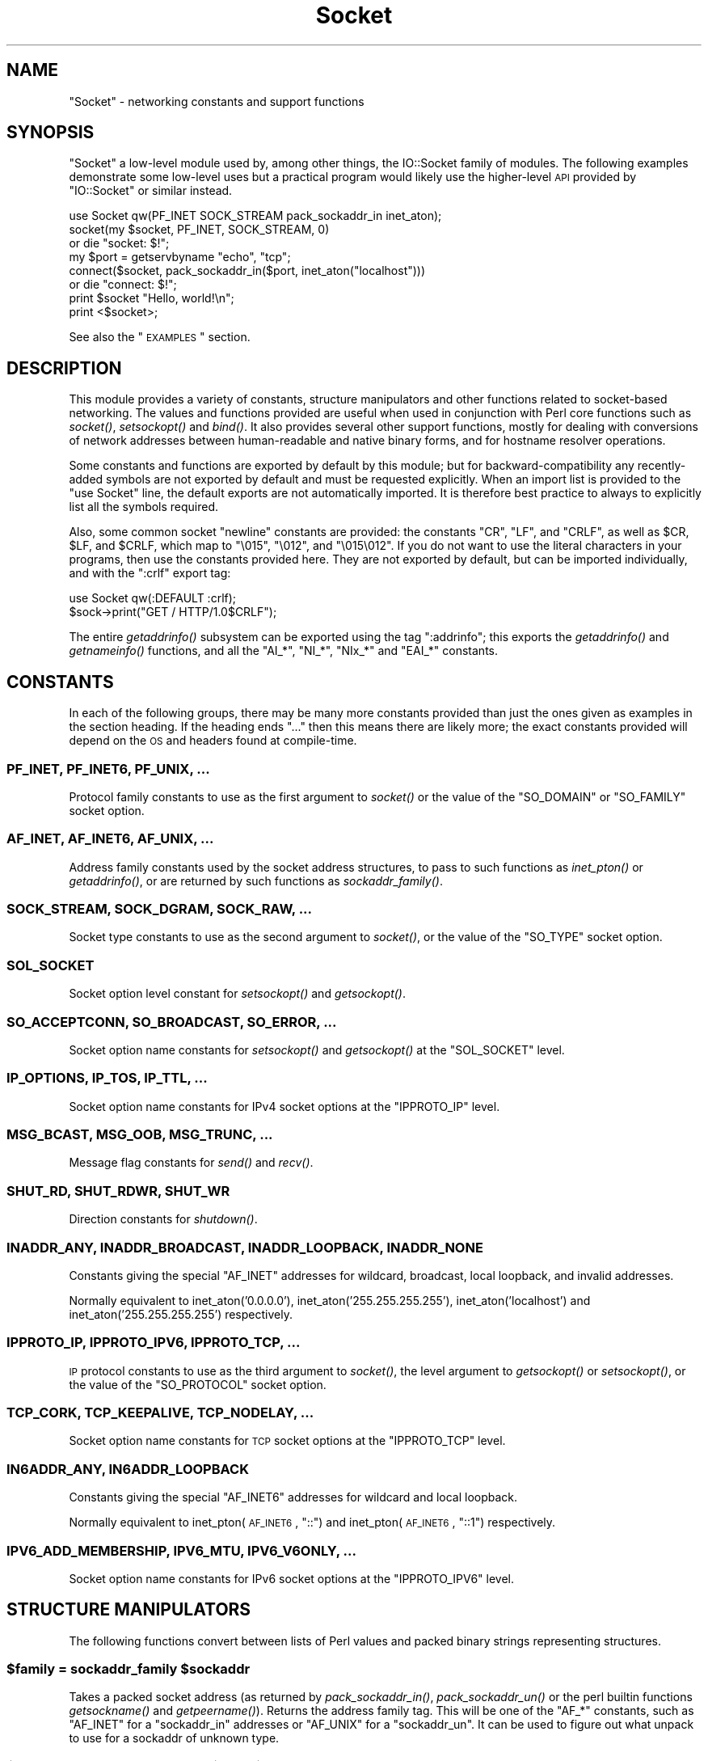 .\" Automatically generated by Pod::Man 2.25 (Pod::Simple 3.20)
.\"
.\" Standard preamble:
.\" ========================================================================
.de Sp \" Vertical space (when we can't use .PP)
.if t .sp .5v
.if n .sp
..
.de Vb \" Begin verbatim text
.ft CW
.nf
.ne \\$1
..
.de Ve \" End verbatim text
.ft R
.fi
..
.\" Set up some character translations and predefined strings.  \*(-- will
.\" give an unbreakable dash, \*(PI will give pi, \*(L" will give a left
.\" double quote, and \*(R" will give a right double quote.  \*(C+ will
.\" give a nicer C++.  Capital omega is used to do unbreakable dashes and
.\" therefore won't be available.  \*(C` and \*(C' expand to `' in nroff,
.\" nothing in troff, for use with C<>.
.tr \(*W-
.ds C+ C\v'-.1v'\h'-1p'\s-2+\h'-1p'+\s0\v'.1v'\h'-1p'
.ie n \{\
.    ds -- \(*W-
.    ds PI pi
.    if (\n(.H=4u)&(1m=24u) .ds -- \(*W\h'-12u'\(*W\h'-12u'-\" diablo 10 pitch
.    if (\n(.H=4u)&(1m=20u) .ds -- \(*W\h'-12u'\(*W\h'-8u'-\"  diablo 12 pitch
.    ds L" ""
.    ds R" ""
.    ds C` ""
.    ds C' ""
'br\}
.el\{\
.    ds -- \|\(em\|
.    ds PI \(*p
.    ds L" ``
.    ds R" ''
'br\}
.\"
.\" Escape single quotes in literal strings from groff's Unicode transform.
.ie \n(.g .ds Aq \(aq
.el       .ds Aq '
.\"
.\" If the F register is turned on, we'll generate index entries on stderr for
.\" titles (.TH), headers (.SH), subsections (.SS), items (.Ip), and index
.\" entries marked with X<> in POD.  Of course, you'll have to process the
.\" output yourself in some meaningful fashion.
.ie \nF \{\
.    de IX
.    tm Index:\\$1\t\\n%\t"\\$2"
..
.    nr % 0
.    rr F
.\}
.el \{\
.    de IX
..
.\}
.\"
.\" Accent mark definitions (@(#)ms.acc 1.5 88/02/08 SMI; from UCB 4.2).
.\" Fear.  Run.  Save yourself.  No user-serviceable parts.
.    \" fudge factors for nroff and troff
.if n \{\
.    ds #H 0
.    ds #V .8m
.    ds #F .3m
.    ds #[ \f1
.    ds #] \fP
.\}
.if t \{\
.    ds #H ((1u-(\\\\n(.fu%2u))*.13m)
.    ds #V .6m
.    ds #F 0
.    ds #[ \&
.    ds #] \&
.\}
.    \" simple accents for nroff and troff
.if n \{\
.    ds ' \&
.    ds ` \&
.    ds ^ \&
.    ds , \&
.    ds ~ ~
.    ds /
.\}
.if t \{\
.    ds ' \\k:\h'-(\\n(.wu*8/10-\*(#H)'\'\h"|\\n:u"
.    ds ` \\k:\h'-(\\n(.wu*8/10-\*(#H)'\`\h'|\\n:u'
.    ds ^ \\k:\h'-(\\n(.wu*10/11-\*(#H)'^\h'|\\n:u'
.    ds , \\k:\h'-(\\n(.wu*8/10)',\h'|\\n:u'
.    ds ~ \\k:\h'-(\\n(.wu-\*(#H-.1m)'~\h'|\\n:u'
.    ds / \\k:\h'-(\\n(.wu*8/10-\*(#H)'\z\(sl\h'|\\n:u'
.\}
.    \" troff and (daisy-wheel) nroff accents
.ds : \\k:\h'-(\\n(.wu*8/10-\*(#H+.1m+\*(#F)'\v'-\*(#V'\z.\h'.2m+\*(#F'.\h'|\\n:u'\v'\*(#V'
.ds 8 \h'\*(#H'\(*b\h'-\*(#H'
.ds o \\k:\h'-(\\n(.wu+\w'\(de'u-\*(#H)/2u'\v'-.3n'\*(#[\z\(de\v'.3n'\h'|\\n:u'\*(#]
.ds d- \h'\*(#H'\(pd\h'-\w'~'u'\v'-.25m'\f2\(hy\fP\v'.25m'\h'-\*(#H'
.ds D- D\\k:\h'-\w'D'u'\v'-.11m'\z\(hy\v'.11m'\h'|\\n:u'
.ds th \*(#[\v'.3m'\s+1I\s-1\v'-.3m'\h'-(\w'I'u*2/3)'\s-1o\s+1\*(#]
.ds Th \*(#[\s+2I\s-2\h'-\w'I'u*3/5'\v'-.3m'o\v'.3m'\*(#]
.ds ae a\h'-(\w'a'u*4/10)'e
.ds Ae A\h'-(\w'A'u*4/10)'E
.    \" corrections for vroff
.if v .ds ~ \\k:\h'-(\\n(.wu*9/10-\*(#H)'\s-2\u~\d\s+2\h'|\\n:u'
.if v .ds ^ \\k:\h'-(\\n(.wu*10/11-\*(#H)'\v'-.4m'^\v'.4m'\h'|\\n:u'
.    \" for low resolution devices (crt and lpr)
.if \n(.H>23 .if \n(.V>19 \
\{\
.    ds : e
.    ds 8 ss
.    ds o a
.    ds d- d\h'-1'\(ga
.    ds D- D\h'-1'\(hy
.    ds th \o'bp'
.    ds Th \o'LP'
.    ds ae ae
.    ds Ae AE
.\}
.rm #[ #] #H #V #F C
.\" ========================================================================
.\"
.IX Title "Socket 3pm"
.TH Socket 3pm "2012-10-25" "perl v5.16.2" "Perl Programmers Reference Guide"
.\" For nroff, turn off justification.  Always turn off hyphenation; it makes
.\" way too many mistakes in technical documents.
.if n .ad l
.nh
.SH "NAME"
"Socket" \- networking constants and support functions
.SH "SYNOPSIS"
.IX Header "SYNOPSIS"
\&\f(CW\*(C`Socket\*(C'\fR a low-level module used by, among other things, the IO::Socket
family of modules. The following examples demonstrate some low-level uses but
a practical program would likely use the higher-level \s-1API\s0 provided by
\&\f(CW\*(C`IO::Socket\*(C'\fR or similar instead.
.PP
.Vb 1
\& use Socket qw(PF_INET SOCK_STREAM pack_sockaddr_in inet_aton);
\&
\& socket(my $socket, PF_INET, SOCK_STREAM, 0)
\&     or die "socket: $!";
\&
\& my $port = getservbyname "echo", "tcp";
\& connect($socket, pack_sockaddr_in($port, inet_aton("localhost")))
\&     or die "connect: $!";
\&
\& print $socket "Hello, world!\en";
\& print <$socket>;
.Ve
.PP
See also the \*(L"\s-1EXAMPLES\s0\*(R" section.
.SH "DESCRIPTION"
.IX Header "DESCRIPTION"
This module provides a variety of constants, structure manipulators and other
functions related to socket-based networking. The values and functions
provided are useful when used in conjunction with Perl core functions such as
\&\fIsocket()\fR, \fIsetsockopt()\fR and \fIbind()\fR. It also provides several other support
functions, mostly for dealing with conversions of network addresses between
human-readable and native binary forms, and for hostname resolver operations.
.PP
Some constants and functions are exported by default by this module; but for
backward-compatibility any recently-added symbols are not exported by default
and must be requested explicitly. When an import list is provided to the
\&\f(CW\*(C`use Socket\*(C'\fR line, the default exports are not automatically imported. It is
therefore best practice to always to explicitly list all the symbols required.
.PP
Also, some common socket \*(L"newline\*(R" constants are provided: the constants
\&\f(CW\*(C`CR\*(C'\fR, \f(CW\*(C`LF\*(C'\fR, and \f(CW\*(C`CRLF\*(C'\fR, as well as \f(CW$CR\fR, \f(CW$LF\fR, and \f(CW$CRLF\fR, which map
to \f(CW\*(C`\e015\*(C'\fR, \f(CW\*(C`\e012\*(C'\fR, and \f(CW\*(C`\e015\e012\*(C'\fR. If you do not want to use the literal
characters in your programs, then use the constants provided here. They are
not exported by default, but can be imported individually, and with the
\&\f(CW\*(C`:crlf\*(C'\fR export tag:
.PP
.Vb 1
\& use Socket qw(:DEFAULT :crlf);
\&
\& $sock\->print("GET / HTTP/1.0$CRLF");
.Ve
.PP
The entire \fIgetaddrinfo()\fR subsystem can be exported using the tag \f(CW\*(C`:addrinfo\*(C'\fR;
this exports the \fIgetaddrinfo()\fR and \fIgetnameinfo()\fR functions, and all the
\&\f(CW\*(C`AI_*\*(C'\fR, \f(CW\*(C`NI_*\*(C'\fR, \f(CW\*(C`NIx_*\*(C'\fR and \f(CW\*(C`EAI_*\*(C'\fR constants.
.SH "CONSTANTS"
.IX Header "CONSTANTS"
In each of the following groups, there may be many more constants provided
than just the ones given as examples in the section heading. If the heading
ends \f(CW\*(C`...\*(C'\fR then this means there are likely more; the exact constants
provided will depend on the \s-1OS\s0 and headers found at compile-time.
.SS "\s-1PF_INET\s0, \s-1PF_INET6\s0, \s-1PF_UNIX\s0, ..."
.IX Subsection "PF_INET, PF_INET6, PF_UNIX, ..."
Protocol family constants to use as the first argument to \fIsocket()\fR or the
value of the \f(CW\*(C`SO_DOMAIN\*(C'\fR or \f(CW\*(C`SO_FAMILY\*(C'\fR socket option.
.SS "\s-1AF_INET\s0, \s-1AF_INET6\s0, \s-1AF_UNIX\s0, ..."
.IX Subsection "AF_INET, AF_INET6, AF_UNIX, ..."
Address family constants used by the socket address structures, to pass to
such functions as \fIinet_pton()\fR or \fIgetaddrinfo()\fR, or are returned by such
functions as \fIsockaddr_family()\fR.
.SS "\s-1SOCK_STREAM\s0, \s-1SOCK_DGRAM\s0, \s-1SOCK_RAW\s0, ..."
.IX Subsection "SOCK_STREAM, SOCK_DGRAM, SOCK_RAW, ..."
Socket type constants to use as the second argument to \fIsocket()\fR, or the value
of the \f(CW\*(C`SO_TYPE\*(C'\fR socket option.
.SS "\s-1SOL_SOCKET\s0"
.IX Subsection "SOL_SOCKET"
Socket option level constant for \fIsetsockopt()\fR and \fIgetsockopt()\fR.
.SS "\s-1SO_ACCEPTCONN\s0, \s-1SO_BROADCAST\s0, \s-1SO_ERROR\s0, ..."
.IX Subsection "SO_ACCEPTCONN, SO_BROADCAST, SO_ERROR, ..."
Socket option name constants for \fIsetsockopt()\fR and \fIgetsockopt()\fR at the
\&\f(CW\*(C`SOL_SOCKET\*(C'\fR level.
.SS "\s-1IP_OPTIONS\s0, \s-1IP_TOS\s0, \s-1IP_TTL\s0, ..."
.IX Subsection "IP_OPTIONS, IP_TOS, IP_TTL, ..."
Socket option name constants for IPv4 socket options at the \f(CW\*(C`IPPROTO_IP\*(C'\fR
level.
.SS "\s-1MSG_BCAST\s0, \s-1MSG_OOB\s0, \s-1MSG_TRUNC\s0, ..."
.IX Subsection "MSG_BCAST, MSG_OOB, MSG_TRUNC, ..."
Message flag constants for \fIsend()\fR and \fIrecv()\fR.
.SS "\s-1SHUT_RD\s0, \s-1SHUT_RDWR\s0, \s-1SHUT_WR\s0"
.IX Subsection "SHUT_RD, SHUT_RDWR, SHUT_WR"
Direction constants for \fIshutdown()\fR.
.SS "\s-1INADDR_ANY\s0, \s-1INADDR_BROADCAST\s0, \s-1INADDR_LOOPBACK\s0, \s-1INADDR_NONE\s0"
.IX Subsection "INADDR_ANY, INADDR_BROADCAST, INADDR_LOOPBACK, INADDR_NONE"
Constants giving the special \f(CW\*(C`AF_INET\*(C'\fR addresses for wildcard, broadcast,
local loopback, and invalid addresses.
.PP
Normally equivalent to inet_aton('0.0.0.0'), inet_aton('255.255.255.255'),
inet_aton('localhost') and inet_aton('255.255.255.255') respectively.
.SS "\s-1IPPROTO_IP\s0, \s-1IPPROTO_IPV6\s0, \s-1IPPROTO_TCP\s0, ..."
.IX Subsection "IPPROTO_IP, IPPROTO_IPV6, IPPROTO_TCP, ..."
\&\s-1IP\s0 protocol constants to use as the third argument to \fIsocket()\fR, the level
argument to \fIgetsockopt()\fR or \fIsetsockopt()\fR, or the value of the \f(CW\*(C`SO_PROTOCOL\*(C'\fR
socket option.
.SS "\s-1TCP_CORK\s0, \s-1TCP_KEEPALIVE\s0, \s-1TCP_NODELAY\s0, ..."
.IX Subsection "TCP_CORK, TCP_KEEPALIVE, TCP_NODELAY, ..."
Socket option name constants for \s-1TCP\s0 socket options at the \f(CW\*(C`IPPROTO_TCP\*(C'\fR
level.
.SS "\s-1IN6ADDR_ANY\s0, \s-1IN6ADDR_LOOPBACK\s0"
.IX Subsection "IN6ADDR_ANY, IN6ADDR_LOOPBACK"
Constants giving the special \f(CW\*(C`AF_INET6\*(C'\fR addresses for wildcard and local
loopback.
.PP
Normally equivalent to inet_pton(\s-1AF_INET6\s0, \*(L"::\*(R") and
inet_pton(\s-1AF_INET6\s0, \*(L"::1\*(R") respectively.
.SS "\s-1IPV6_ADD_MEMBERSHIP\s0, \s-1IPV6_MTU\s0, \s-1IPV6_V6ONLY\s0, ..."
.IX Subsection "IPV6_ADD_MEMBERSHIP, IPV6_MTU, IPV6_V6ONLY, ..."
Socket option name constants for IPv6 socket options at the \f(CW\*(C`IPPROTO_IPV6\*(C'\fR
level.
.SH "STRUCTURE MANIPULATORS"
.IX Header "STRUCTURE MANIPULATORS"
The following functions convert between lists of Perl values and packed binary
strings representing structures.
.ie n .SS "$family = sockaddr_family $sockaddr"
.el .SS "\f(CW$family\fP = sockaddr_family \f(CW$sockaddr\fP"
.IX Subsection "$family = sockaddr_family $sockaddr"
Takes a packed socket address (as returned by \fIpack_sockaddr_in()\fR,
\&\fIpack_sockaddr_un()\fR or the perl builtin functions \fIgetsockname()\fR and
\&\fIgetpeername()\fR). Returns the address family tag. This will be one of the
\&\f(CW\*(C`AF_*\*(C'\fR constants, such as \f(CW\*(C`AF_INET\*(C'\fR for a \f(CW\*(C`sockaddr_in\*(C'\fR addresses or
\&\f(CW\*(C`AF_UNIX\*(C'\fR for a \f(CW\*(C`sockaddr_un\*(C'\fR. It can be used to figure out what unpack to
use for a sockaddr of unknown type.
.ie n .SS "$sockaddr = pack_sockaddr_in $port, $ip_address"
.el .SS "\f(CW$sockaddr\fP = pack_sockaddr_in \f(CW$port\fP, \f(CW$ip_address\fP"
.IX Subsection "$sockaddr = pack_sockaddr_in $port, $ip_address"
Takes two arguments, a port number and an opaque string (as returned by
\&\fIinet_aton()\fR, or a v\-string). Returns the \f(CW\*(C`sockaddr_in\*(C'\fR structure with those
arguments packed in and \f(CW\*(C`AF_INET\*(C'\fR filled in. For Internet domain sockets,
this structure is normally what you need for the arguments in \fIbind()\fR,
\&\fIconnect()\fR, and \fIsend()\fR.
.ie n .SS "($port, $ip_address) = unpack_sockaddr_in $sockaddr"
.el .SS "($port, \f(CW$ip_address\fP) = unpack_sockaddr_in \f(CW$sockaddr\fP"
.IX Subsection "($port, $ip_address) = unpack_sockaddr_in $sockaddr"
Takes a \f(CW\*(C`sockaddr_in\*(C'\fR structure (as returned by \fIpack_sockaddr_in()\fR,
\&\fIgetpeername()\fR or \fIrecv()\fR). Returns a list of two elements: the port and an
opaque string representing the \s-1IP\s0 address (you can use \fIinet_ntoa()\fR to convert
the address to the four-dotted numeric format). Will croak if the structure
does not represent an \f(CW\*(C`AF_INET\*(C'\fR address.
.ie n .SS "$sockaddr = sockaddr_in $port, $ip_address"
.el .SS "\f(CW$sockaddr\fP = sockaddr_in \f(CW$port\fP, \f(CW$ip_address\fP"
.IX Subsection "$sockaddr = sockaddr_in $port, $ip_address"
.ie n .SS "($port, $ip_address) = sockaddr_in $sockaddr"
.el .SS "($port, \f(CW$ip_address\fP) = sockaddr_in \f(CW$sockaddr\fP"
.IX Subsection "($port, $ip_address) = sockaddr_in $sockaddr"
A wrapper of \fIpack_sockaddr_in()\fR or \fIunpack_sockaddr_in()\fR. In list context,
unpacks its argument and returns a list consisting of the port and \s-1IP\s0 address.
In scalar context, packs its port and \s-1IP\s0 address arguments as a \f(CW\*(C`sockaddr_in\*(C'\fR
and returns it.
.PP
Provided largely for legacy compatibility; it is better to use
\&\fIpack_sockaddr_in()\fR or \fIunpack_sockaddr_in()\fR explicitly.
.ie n .SS "$sockaddr = pack_sockaddr_in6 $port, $ip6_address, [$scope_id, [$flowinfo]]"
.el .SS "\f(CW$sockaddr\fP = pack_sockaddr_in6 \f(CW$port\fP, \f(CW$ip6_address\fP, [$scope_id, [$flowinfo]]"
.IX Subsection "$sockaddr = pack_sockaddr_in6 $port, $ip6_address, [$scope_id, [$flowinfo]]"
Takes two to four arguments, a port number, an opaque string (as returned by
\&\fIinet_pton()\fR), optionally a scope \s-1ID\s0 number, and optionally a flow label
number. Returns the \f(CW\*(C`sockaddr_in6\*(C'\fR structure with those arguments packed in
and \f(CW\*(C`AF_INET6\*(C'\fR filled in. IPv6 equivalent of \fIpack_sockaddr_in()\fR.
.ie n .SS "($port, $ip6_address, $scope_id, $flowinfo) = unpack_sockaddr_in6 $sockaddr"
.el .SS "($port, \f(CW$ip6_address\fP, \f(CW$scope_id\fP, \f(CW$flowinfo\fP) = unpack_sockaddr_in6 \f(CW$sockaddr\fP"
.IX Subsection "($port, $ip6_address, $scope_id, $flowinfo) = unpack_sockaddr_in6 $sockaddr"
Takes a \f(CW\*(C`sockaddr_in6\*(C'\fR structure. Returns a list of four elements: the port
number, an opaque string representing the IPv6 address, the scope \s-1ID\s0, and the
flow label. (You can use \fIinet_ntop()\fR to convert the address to the usual
string format). Will croak if the structure does not represent an \f(CW\*(C`AF_INET6\*(C'\fR
address.
.ie n .SS "$sockaddr = sockaddr_in6 $port, $ip6_address, [$scope_id, [$flowinfo]]"
.el .SS "\f(CW$sockaddr\fP = sockaddr_in6 \f(CW$port\fP, \f(CW$ip6_address\fP, [$scope_id, [$flowinfo]]"
.IX Subsection "$sockaddr = sockaddr_in6 $port, $ip6_address, [$scope_id, [$flowinfo]]"
.ie n .SS "($port, $ip6_address, $scope_id, $flowinfo) = sockaddr_in6 $sockaddr"
.el .SS "($port, \f(CW$ip6_address\fP, \f(CW$scope_id\fP, \f(CW$flowinfo\fP) = sockaddr_in6 \f(CW$sockaddr\fP"
.IX Subsection "($port, $ip6_address, $scope_id, $flowinfo) = sockaddr_in6 $sockaddr"
A wrapper of \fIpack_sockaddr_in6()\fR or \fIunpack_sockaddr_in6()\fR. In list context,
unpacks its argument according to \fIunpack_sockaddr_in6()\fR. In scalar context,
packs its arguments according to \fIpack_sockaddr_in6()\fR.
.PP
Provided largely for legacy compatibility; it is better to use
\&\fIpack_sockaddr_in6()\fR or \fIunpack_sockaddr_in6()\fR explicitly.
.ie n .SS "$sockaddr = pack_sockaddr_un $path"
.el .SS "\f(CW$sockaddr\fP = pack_sockaddr_un \f(CW$path\fP"
.IX Subsection "$sockaddr = pack_sockaddr_un $path"
Takes one argument, a pathname. Returns the \f(CW\*(C`sockaddr_un\*(C'\fR structure with that
path packed in with \f(CW\*(C`AF_UNIX\*(C'\fR filled in. For \f(CW\*(C`PF_UNIX\*(C'\fR sockets, this
structure is normally what you need for the arguments in \fIbind()\fR, \fIconnect()\fR,
and \fIsend()\fR.
.ie n .SS "($path) = unpack_sockaddr_un $sockaddr"
.el .SS "($path) = unpack_sockaddr_un \f(CW$sockaddr\fP"
.IX Subsection "($path) = unpack_sockaddr_un $sockaddr"
Takes a \f(CW\*(C`sockaddr_un\*(C'\fR structure (as returned by \fIpack_sockaddr_un()\fR,
\&\fIgetpeername()\fR or \fIrecv()\fR). Returns a list of one element: the pathname. Will
croak if the structure does not represent an \f(CW\*(C`AF_UNIX\*(C'\fR address.
.ie n .SS "$sockaddr = sockaddr_un $path"
.el .SS "\f(CW$sockaddr\fP = sockaddr_un \f(CW$path\fP"
.IX Subsection "$sockaddr = sockaddr_un $path"
.ie n .SS "($path) = sockaddr_un $sockaddr"
.el .SS "($path) = sockaddr_un \f(CW$sockaddr\fP"
.IX Subsection "($path) = sockaddr_un $sockaddr"
A wrapper of \fIpack_sockaddr_un()\fR or \fIunpack_sockaddr_un()\fR. In a list context,
unpacks its argument and returns a list consisting of the pathname. In a
scalar context, packs its pathname as a \f(CW\*(C`sockaddr_un\*(C'\fR and returns it.
.PP
Provided largely for legacy compatibility; it is better to use
\&\fIpack_sockaddr_un()\fR or \fIunpack_sockaddr_un()\fR explicitly.
.PP
These are only supported if your system has <\fIsys/un.h\fR>.
.ie n .SS "$ipv6_mreq = pack_ipv6_mreq $ip6_address, $ifindex"
.el .SS "\f(CW$ipv6_mreq\fP = pack_ipv6_mreq \f(CW$ip6_address\fP, \f(CW$ifindex\fP"
.IX Subsection "$ipv6_mreq = pack_ipv6_mreq $ip6_address, $ifindex"
Takes an IPv6 address and an interface number. Returns the \f(CW\*(C`ipv6_mreq\*(C'\fR
structure with those arguments packed in. Suitable for use with the
\&\f(CW\*(C`IPV6_ADD_MEMBERSHIP\*(C'\fR and \f(CW\*(C`IPV6_DROP_MEMBERSHIP\*(C'\fR sockopts.
.ie n .SS "($ip6_address, $ifindex) = unpack_ipv6_mreq $ipv6_mreq"
.el .SS "($ip6_address, \f(CW$ifindex\fP) = unpack_ipv6_mreq \f(CW$ipv6_mreq\fP"
.IX Subsection "($ip6_address, $ifindex) = unpack_ipv6_mreq $ipv6_mreq"
Takes an \f(CW\*(C`ipv6_mreq\*(C'\fR structure. Returns a list of two elements; the IPv6
address and an interface number.
.SH "FUNCTIONS"
.IX Header "FUNCTIONS"
.ie n .SS "$ip_address = inet_aton $string"
.el .SS "\f(CW$ip_address\fP = inet_aton \f(CW$string\fP"
.IX Subsection "$ip_address = inet_aton $string"
Takes a string giving the name of a host, or a textual representation of an \s-1IP\s0
address and translates that to an packed binary address structure suitable to
pass to \fIpack_sockaddr_in()\fR. If passed a hostname that cannot be resolved,
returns \f(CW\*(C`undef\*(C'\fR. For multi-homed hosts (hosts with more than one address),
the first address found is returned.
.PP
For portability do not assume that the result of \fIinet_aton()\fR is 32 bits wide,
in other words, that it would contain only the IPv4 address in network order.
.PP
This IPv4\-only function is provided largely for legacy reasons. Newly-written
code should use \fIgetaddrinfo()\fR or \fIinet_pton()\fR instead for IPv6 support.
.ie n .SS "$string = inet_ntoa $ip_address"
.el .SS "\f(CW$string\fP = inet_ntoa \f(CW$ip_address\fP"
.IX Subsection "$string = inet_ntoa $ip_address"
Takes a packed binary address structure such as returned by
\&\fIunpack_sockaddr_in()\fR (or a v\-string representing the four octets of the IPv4
address in network order) and translates it into a string of the form
\&\f(CW\*(C`d.d.d.d\*(C'\fR where the \f(CW\*(C`d\*(C'\fRs are numbers less than 256 (the normal
human-readable four dotted number notation for Internet addresses).
.PP
This IPv4\-only function is provided largely for legacy reasons. Newly-written
code should use \fIgetnameinfo()\fR or \fIinet_ntop()\fR instead for IPv6 support.
.ie n .SS "$address = inet_pton $family, $string"
.el .SS "\f(CW$address\fP = inet_pton \f(CW$family\fP, \f(CW$string\fP"
.IX Subsection "$address = inet_pton $family, $string"
Takes an address family (such as \f(CW\*(C`AF_INET\*(C'\fR or \f(CW\*(C`AF_INET6\*(C'\fR) and a string
containing a textual representation of an address in that family and
translates that to an packed binary address structure.
.PP
See also \fIgetaddrinfo()\fR for a more powerful and flexible function to look up
socket addresses given hostnames or textual addresses.
.ie n .SS "$string = inet_ntop $family, $address"
.el .SS "\f(CW$string\fP = inet_ntop \f(CW$family\fP, \f(CW$address\fP"
.IX Subsection "$string = inet_ntop $family, $address"
Takes an address family and a packed binary address structure and translates
it into a human-readable textual representation of the address; typically in
\&\f(CW\*(C`d.d.d.d\*(C'\fR form for \f(CW\*(C`AF_INET\*(C'\fR or \f(CW\*(C`hhhh:hhhh::hhhh\*(C'\fR form for \f(CW\*(C`AF_INET6\*(C'\fR.
.PP
See also \fIgetnameinfo()\fR for a more powerful and flexible function to turn
socket addresses into human-readable textual representations.
.ie n .SS "($err, @result) = getaddrinfo $host, $service, [$hints]"
.el .SS "($err, \f(CW@result\fP) = getaddrinfo \f(CW$host\fP, \f(CW$service\fP, [$hints]"
.IX Subsection "($err, @result) = getaddrinfo $host, $service, [$hints]"
Given both a hostname and service name, this function attempts to resolve the
host name into a list of network addresses, and the service name into a
protocol and port number, and then returns a list of address structures
suitable to \fIconnect()\fR to it.
.PP
Given just a host name, this function attempts to resolve it to a list of
network addresses, and then returns a list of address structures giving these
addresses.
.PP
Given just a service name, this function attempts to resolve it to a protocol
and port number, and then returns a list of address structures that represent
it suitable to \fIbind()\fR to. This use should be combined with the \f(CW\*(C`AI_PASSIVE\*(C'\fR
flag; see below.
.PP
Given neither name, it generates an error.
.PP
If present, \f(CW$hints\fR should be a reference to a hash, where the following keys
are recognised:
.IP "flags => \s-1INT\s0" 4
.IX Item "flags => INT"
A bitfield containing \f(CW\*(C`AI_*\*(C'\fR constants; see below.
.IP "family => \s-1INT\s0" 4
.IX Item "family => INT"
Restrict to only generating addresses in this address family
.IP "socktype => \s-1INT\s0" 4
.IX Item "socktype => INT"
Restrict to only generating addresses of this socket type
.IP "protocol => \s-1INT\s0" 4
.IX Item "protocol => INT"
Restrict to only generating addresses for this protocol
.PP
The return value will be a list; the first value being an error indication,
followed by a list of address structures (if no error occurred).
.PP
The error value will be a dualvar; comparable to the \f(CW\*(C`EI_*\*(C'\fR error constants,
or printable as a human-readable error message string. If no error occurred it
will be zero numerically and an empty string.
.PP
Each value in the results list will be a hash reference containing the following
fields:
.IP "family => \s-1INT\s0" 4
.IX Item "family => INT"
The address family (e.g. \f(CW\*(C`AF_INET\*(C'\fR)
.IP "socktype => \s-1INT\s0" 4
.IX Item "socktype => INT"
The socket type (e.g. \f(CW\*(C`SOCK_STREAM\*(C'\fR)
.IP "protocol => \s-1INT\s0" 4
.IX Item "protocol => INT"
The protocol (e.g. \f(CW\*(C`IPPROTO_TCP\*(C'\fR)
.IP "addr => \s-1STRING\s0" 4
.IX Item "addr => STRING"
The address in a packed string (such as would be returned by
\&\fIpack_sockaddr_in()\fR)
.IP "canonname => \s-1STRING\s0" 4
.IX Item "canonname => STRING"
The canonical name for the host if the \f(CW\*(C`AI_CANONNAME\*(C'\fR flag was provided, or
\&\f(CW\*(C`undef\*(C'\fR otherwise. This field will only be present on the first returned
address.
.PP
The following flag constants are recognised in the \f(CW$hints\fR hash. Other flag
constants may exist as provided by the \s-1OS\s0.
.IP "\s-1AI_PASSIVE\s0" 4
.IX Item "AI_PASSIVE"
Indicates that this resolution is for a local \fIbind()\fR for a passive (i.e.
listening) socket, rather than an active (i.e. connecting) socket.
.IP "\s-1AI_CANONNAME\s0" 4
.IX Item "AI_CANONNAME"
Indicates that the caller wishes the canonical hostname (\f(CW\*(C`canonname\*(C'\fR) field
of the result to be filled in.
.IP "\s-1AI_NUMERICHOST\s0" 4
.IX Item "AI_NUMERICHOST"
Indicates that the caller will pass a numeric address, rather than a hostname,
and that \fIgetaddrinfo()\fR must not perform a resolve operation on this name. This
flag will prevent a possibly-slow network lookup operation, and instead return
an error if a hostname is passed.
.ie n .SS "($err, $hostname, $servicename) = getnameinfo $sockaddr, [$flags, [$xflags]]"
.el .SS "($err, \f(CW$hostname\fP, \f(CW$servicename\fP) = getnameinfo \f(CW$sockaddr\fP, [$flags, [$xflags]]"
.IX Subsection "($err, $hostname, $servicename) = getnameinfo $sockaddr, [$flags, [$xflags]]"
Given a packed socket address (such as from \fIgetsockname()\fR, \fIgetpeername()\fR, or
returned by \fIgetaddrinfo()\fR in a \f(CW\*(C`addr\*(C'\fR field), returns the hostname and
symbolic service name it represents. \f(CW$flags\fR may be a bitmask of \f(CW\*(C`NI_*\*(C'\fR
constants, or defaults to 0 if unspecified.
.PP
The return value will be a list; the first value being an error condition,
followed by the hostname and service name.
.PP
The error value will be a dualvar; comparable to the \f(CW\*(C`EI_*\*(C'\fR error constants,
or printable as a human-readable error message string. The host and service
names will be plain strings.
.PP
The following flag constants are recognised as \f(CW$flags\fR. Other flag constants may
exist as provided by the \s-1OS\s0.
.IP "\s-1NI_NUMERICHOST\s0" 4
.IX Item "NI_NUMERICHOST"
Requests that a human-readable string representation of the numeric address be
returned directly, rather than performing a name resolve operation that may
convert it into a hostname. This will also avoid potentially-blocking network
\&\s-1IO\s0.
.IP "\s-1NI_NUMERICSERV\s0" 4
.IX Item "NI_NUMERICSERV"
Requests that the port number be returned directly as a number representation
rather than performing a name resolve operation that may convert it into a
service name.
.IP "\s-1NI_NAMEREQD\s0" 4
.IX Item "NI_NAMEREQD"
If a name resolve operation fails to provide a name, then this flag will cause
\&\fIgetnameinfo()\fR to indicate an error, rather than returning the numeric
representation as a human-readable string.
.IP "\s-1NI_DGRAM\s0" 4
.IX Item "NI_DGRAM"
Indicates that the socket address relates to a \f(CW\*(C`SOCK_DGRAM\*(C'\fR socket, for the
services whose name differs between \s-1TCP\s0 and \s-1UDP\s0 protocols.
.PP
The following constants may be supplied as \f(CW$xflags\fR.
.IP "NIx_NOHOST" 4
.IX Item "NIx_NOHOST"
Indicates that the caller is not interested in the hostname of the result, so
it does not have to be converted. \f(CW\*(C`undef\*(C'\fR will be returned as the hostname.
.IP "NIx_NOSERV" 4
.IX Item "NIx_NOSERV"
Indicates that the caller is not interested in the service name of the result,
so it does not have to be converted. \f(CW\*(C`undef\*(C'\fR will be returned as the service
name.
.SH "\fIgetaddrinfo()\fP / \fIgetnameinfo()\fP ERROR CONSTANTS"
.IX Header "getaddrinfo() / getnameinfo() ERROR CONSTANTS"
The following constants may be returned by \fIgetaddrinfo()\fR or \fIgetnameinfo()\fR.
Others may be provided by the \s-1OS\s0.
.IP "\s-1EAI_AGAIN\s0" 4
.IX Item "EAI_AGAIN"
A temporary failure occurred during name resolution. The operation may be
successful if it is retried later.
.IP "\s-1EAI_BADFLAGS\s0" 4
.IX Item "EAI_BADFLAGS"
The value of the \f(CW\*(C`flags\*(C'\fR hint to \fIgetaddrinfo()\fR, or the \f(CW$flags\fR parameter to
\&\fIgetnameinfo()\fR contains unrecognised flags.
.IP "\s-1EAI_FAMILY\s0" 4
.IX Item "EAI_FAMILY"
The \f(CW\*(C`family\*(C'\fR hint to \fIgetaddrinfo()\fR, or the family of the socket address
passed to \fIgetnameinfo()\fR is not supported.
.IP "\s-1EAI_NODATA\s0" 4
.IX Item "EAI_NODATA"
The host name supplied to \fIgetaddrinfo()\fR did not provide any usable address
data.
.IP "\s-1EAI_NONAME\s0" 4
.IX Item "EAI_NONAME"
The host name supplied to \fIgetaddrinfo()\fR does not exist, or the address
supplied to \fIgetnameinfo()\fR is not associated with a host name and the
\&\f(CW\*(C`NI_NAMEREQD\*(C'\fR flag was supplied.
.IP "\s-1EAI_SERVICE\s0" 4
.IX Item "EAI_SERVICE"
The service name supplied to \fIgetaddrinfo()\fR is not available for the socket
type given in the \f(CW$hints\fR.
.SH "EXAMPLES"
.IX Header "EXAMPLES"
.SS "Lookup for \fIconnect()\fP"
.IX Subsection "Lookup for connect()"
The \fIgetaddrinfo()\fR function converts a hostname and a service name into a list
of structures, each containing a potential way to \fIconnect()\fR to the named
service on the named host.
.PP
.Vb 2
\& use IO::Socket;
\& use Socket qw(SOCK_STREAM getaddrinfo);
\&
\& my %hints = (socktype => SOCK_STREAM);
\& my ($err, @res) = getaddrinfo("localhost", "echo", \e%hints);
\& die "Cannot getaddrinfo \- $err" if $err;
\&
\& my $sock;
\&
\& foreach my $ai (@res) {
\&     my $candidate = IO::Socket\->new();
\&
\&     $candidate\->socket($ai\->{family}, $ai\->{socktype}, $ai\->{protocol})
\&         or next;
\&
\&     $candidate\->connect($ai\->{addr})
\&         or next;
\&
\&     $sock = $candidate;
\&     last;
\& }
\&
\& die "Cannot connect to localhost:echo" unless $sock;
\&
\& $sock\->print("Hello, world!\en");
\& print <$sock>;
.Ve
.PP
Because a list of potential candidates is returned, the \f(CW\*(C`while\*(C'\fR loop tries
each in turn until it it finds one that succeeds both the \fIsocket()\fR and
\&\fIconnect()\fR calls.
.PP
This function performs the work of the legacy functions \fIgethostbyname()\fR,
\&\fIgetservbyname()\fR, \fIinet_aton()\fR and \fIpack_sockaddr_in()\fR.
.PP
In practice this logic is better performed by IO::Socket::IP.
.SS "Making a human-readable string out of an address"
.IX Subsection "Making a human-readable string out of an address"
The \fIgetnameinfo()\fR function converts a socket address, such as returned by
\&\fIgetsockname()\fR or \fIgetpeername()\fR, into a pair of human-readable strings
representing the address and service name.
.PP
.Vb 2
\& use IO::Socket::IP;
\& use Socket qw(getnameinfo);
\&
\& my $server = IO::Socket::IP\->new(LocalPort => 12345, Listen => 1) or
\&     die "Cannot listen \- $@";
\&
\& my $socket = $server\->accept or die "accept: $!";
\&
\& my ($err, $hostname, $servicename) = getnameinfo($socket\->peername);
\& die "Cannot getnameinfo \- $err" if $err;
\&
\& print "The peer is connected from $hostname\en";
.Ve
.PP
Since in this example only the hostname was used, the redundant conversion of
the port number into a service name may be omitted by passing the
\&\f(CW\*(C`NIx_NOSERV\*(C'\fR flag.
.PP
.Vb 1
\& use Socket qw(getnameinfo NIx_NOSERV);
\&
\& my ($err, $hostname) = getnameinfo($socket\->peername, 0, NIx_NOSERV);
.Ve
.PP
This function performs the work of the legacy functions \fIunpack_sockaddr_in()\fR,
\&\fIinet_ntoa()\fR, \fIgethostbyaddr()\fR and \fIgetservbyport()\fR.
.PP
In practice this logic is better performed by IO::Socket::IP.
.SS "Resolving hostnames into \s-1IP\s0 addresses"
.IX Subsection "Resolving hostnames into IP addresses"
To turn a hostname into a human-readable plain \s-1IP\s0 address use \fIgetaddrinfo()\fR
to turn the hostname into a list of socket structures, then \fIgetnameinfo()\fR on
each one to make it a readable \s-1IP\s0 address again.
.PP
.Vb 1
\& use Socket qw(:addrinfo SOCK_RAW);
\&
\& my ($err, @res) = getaddrinfo($hostname, "", {socktype => SOCK_RAW});
\& die "Cannot getaddrinfo \- $err" if $err;
\&
\& while( my $ai = shift @res ) {
\&     my ($err, $ipaddr) = getnameinfo($ai\->{addr}, NI_NUMERICHOST, NIx_NOSERV);
\&     die "Cannot getnameinfo \- $err" if $err;
\&
\&     print "$ipaddr\en";
\& }
.Ve
.PP
The \f(CW\*(C`socktype\*(C'\fR hint to \fIgetaddrinfo()\fR filters the results to only include one
socket type and protocol. Without this most OSes return three combinations,
for \f(CW\*(C`SOCK_STREAM\*(C'\fR, \f(CW\*(C`SOCK_DGRAM\*(C'\fR and \f(CW\*(C`SOCK_RAW\*(C'\fR, resulting in triplicate
output of addresses. The \f(CW\*(C`NI_NUMERICHOST\*(C'\fR flag to \fIgetnameinfo()\fR causes it to
return a string-formatted plain \s-1IP\s0 address, rather than reverse resolving it
back into a hostname.
.PP
This combination performs the work of the legacy functions \fIgethostbyname()\fR
and \fIinet_ntoa()\fR.
.SS "Accessing socket options"
.IX Subsection "Accessing socket options"
The many \f(CW\*(C`SO_*\*(C'\fR and other constants provide the socket option names for
\&\fIgetsockopt()\fR and \fIsetsockopt()\fR.
.PP
.Vb 2
\& use IO::Socket::INET;
\& use Socket qw(SOL_SOCKET SO_RCVBUF IPPROTO_IP IP_TTL);
\&
\& my $socket = IO::Socket::INET\->new(LocalPort => 0, Proto => \*(Aqudp\*(Aq)
\&     or die "Cannot create socket: $@";
\&
\& $socket\->setsockopt(SOL_SOCKET, SO_RCVBUF, 64*1024) or
\&     die "setsockopt: $!";
\&
\& print "Receive buffer is ", $socket\->getsockopt(SOL_SOCKET, SO_RCVBUF),
\&     " bytes\en";
\&
\& print "IP TTL is ", $socket\->getsockopt(IPPROTO_IP, IP_TTL), "\en";
.Ve
.PP
As a convenience, IO::Socket's \fIsetsockopt()\fR method will convert a number
into a packed byte buffer, and \fIgetsockopt()\fR will unpack a byte buffer of the
correct size back into a number.
.SH "AUTHOR"
.IX Header "AUTHOR"
This module was originally maintained in Perl core by the Perl 5 Porters.
.PP
It was extracted to dual-life on \s-1CPAN\s0 at version 1.95 by
Paul Evans <leonerd@leonerd.org.uk>
